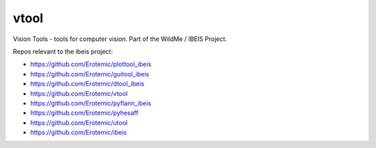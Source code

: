 vtool
===========

|Pypi| |Downloads| |Codecov| |Travis| |Appveyor| 

Vision Tools - tools for computer vision. Part of the WildMe / IBEIS Project.


Repos relevant to the ibeis project:

* https://github.com/Erotemic/plottool_ibeis

* https://github.com/Erotemic/guitool_ibeis

* https://github.com/Erotemic/dtool_ibeis

* https://github.com/Erotemic/vtool

* https://github.com/Erotemic/pyflann_ibeis

* https://github.com/Erotemic/pyhesaff

* https://github.com/Erotemic/utool

* https://github.com/Erotemic/ibeis


.. |CircleCI| image:: https://circleci.com/gh/Erotemic/vtool.svg?style=svg
    :target: https://circleci.com/gh/Erotemic/vtool
.. |Travis| image:: https://img.shields.io/travis/Erotemic/vtool/master.svg?label=Travis%20CI
   :target: https://travis-ci.org/Erotemic/vtool?branch=master
.. |Appveyor| image:: https://ci.appveyor.com/api/projects/status/github/Erotemic/vtool?branch=master&svg=True
   :target: https://ci.appveyor.com/project/Erotemic/vtool/branch/master
.. |Codecov| image:: https://codecov.io/github/Erotemic/vtool/badge.svg?branch=master&service=github
   :target: https://codecov.io/github/Erotemic/vtool?branch=master
.. |Pypi| image:: https://img.shields.io/pypi/v/vtool.svg
   :target: https://pypi.python.org/pypi/vtool
.. |Downloads| image:: https://img.shields.io/pypi/dm/vtool.svg
   :target: https://pypistats.org/packages/vtool
.. |ReadTheDocs| image:: https://readthedocs.org/projects/vtool/badge/?version=latest
    :target: http://vtool.readthedocs.io/en/latest/
